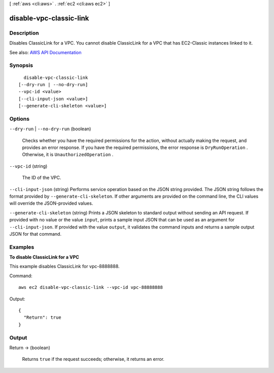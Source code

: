 [ :ref:`aws <cli:aws>` . :ref:`ec2 <cli:aws ec2>` ]

.. _cli:aws ec2 disable-vpc-classic-link:


************************
disable-vpc-classic-link
************************



===========
Description
===========



Disables ClassicLink for a VPC. You cannot disable ClassicLink for a VPC that has EC2-Classic instances linked to it.



See also: `AWS API Documentation <https://docs.aws.amazon.com/goto/WebAPI/ec2-2016-11-15/DisableVpcClassicLink>`_


========
Synopsis
========

::

    disable-vpc-classic-link
  [--dry-run | --no-dry-run]
  --vpc-id <value>
  [--cli-input-json <value>]
  [--generate-cli-skeleton <value>]




=======
Options
=======

``--dry-run`` | ``--no-dry-run`` (boolean)


  Checks whether you have the required permissions for the action, without actually making the request, and provides an error response. If you have the required permissions, the error response is ``DryRunOperation`` . Otherwise, it is ``UnauthorizedOperation`` .

  

``--vpc-id`` (string)


  The ID of the VPC.

  

``--cli-input-json`` (string)
Performs service operation based on the JSON string provided. The JSON string follows the format provided by ``--generate-cli-skeleton``. If other arguments are provided on the command line, the CLI values will override the JSON-provided values.

``--generate-cli-skeleton`` (string)
Prints a JSON skeleton to standard output without sending an API request. If provided with no value or the value ``input``, prints a sample input JSON that can be used as an argument for ``--cli-input-json``. If provided with the value ``output``, it validates the command inputs and returns a sample output JSON for that command.



========
Examples
========

**To disable ClassicLink for a VPC**

This example disables ClassicLink for vpc-8888888.

Command::

  aws ec2 disable-vpc-classic-link --vpc-id vpc-88888888

Output::

  {
    "Return": true
  }

======
Output
======

Return -> (boolean)

  

  Returns ``true`` if the request succeeds; otherwise, it returns an error.

  

  

